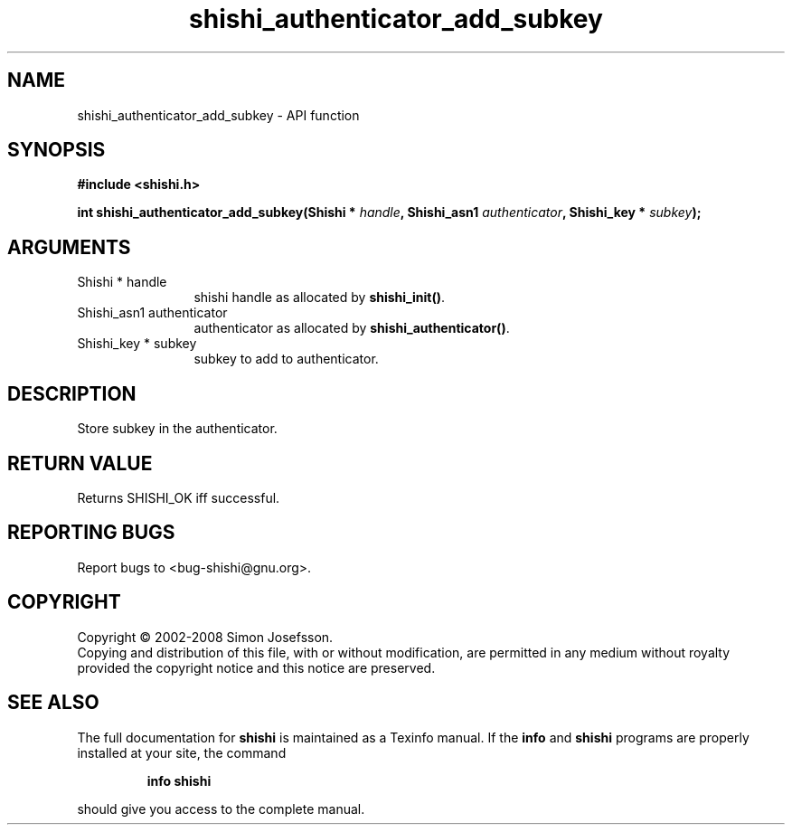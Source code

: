 .\" DO NOT MODIFY THIS FILE!  It was generated by gdoc.
.TH "shishi_authenticator_add_subkey" 3 "0.0.39" "shishi" "shishi"
.SH NAME
shishi_authenticator_add_subkey \- API function
.SH SYNOPSIS
.B #include <shishi.h>
.sp
.BI "int shishi_authenticator_add_subkey(Shishi * " handle ", Shishi_asn1 " authenticator ", Shishi_key * " subkey ");"
.SH ARGUMENTS
.IP "Shishi * handle" 12
shishi handle as allocated by \fBshishi_init()\fP.
.IP "Shishi_asn1 authenticator" 12
authenticator as allocated by \fBshishi_authenticator()\fP.
.IP "Shishi_key * subkey" 12
subkey to add to authenticator.
.SH "DESCRIPTION"
Store subkey in the authenticator.
.SH "RETURN VALUE"
Returns SHISHI_OK iff successful.
.SH "REPORTING BUGS"
Report bugs to <bug-shishi@gnu.org>.
.SH COPYRIGHT
Copyright \(co 2002-2008 Simon Josefsson.
.br
Copying and distribution of this file, with or without modification,
are permitted in any medium without royalty provided the copyright
notice and this notice are preserved.
.SH "SEE ALSO"
The full documentation for
.B shishi
is maintained as a Texinfo manual.  If the
.B info
and
.B shishi
programs are properly installed at your site, the command
.IP
.B info shishi
.PP
should give you access to the complete manual.
